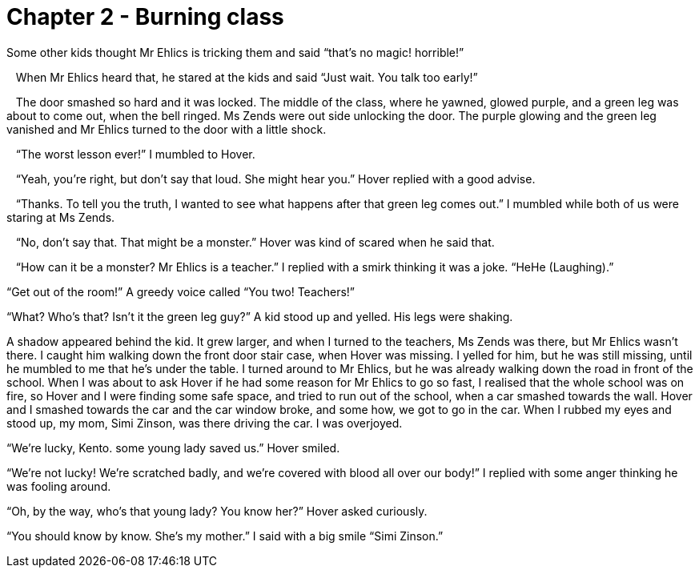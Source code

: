 # Chapter 2 - Burning class

Some other kids thought Mr Ehlics is tricking them and said “that's no magic! horrible!”

   When Mr Ehlics heard that, he stared at the kids and said “Just wait. You talk too early!”

   The door smashed so hard and it was locked. The middle of the class, where he yawned, glowed purple, and a green leg was about to come out, when the bell ringed. Ms Zends were out side unlocking the door. The purple glowing and the green leg vanished and Mr Ehlics turned to the door with a little shock.

   “The worst lesson ever!” I mumbled to Hover. 

   “Yeah, you're right, but don't say that loud. She might hear you.” Hover replied with a good advise.

   “Thanks. To tell you the truth, I wanted to see what happens after that green leg comes out.” I mumbled while both of us were staring at Ms Zends.

   “No, don't say that. That might be a monster.” Hover was kind of scared when he said that.

   “How can it be a monster? Mr Ehlics is a teacher.” I replied with a smirk thinking it was a joke. “HeHe (Laughing).”

“Get out of the room!” A greedy voice called “You two! Teachers!”

“What? Who’s that? Isn’t it the green leg guy?” A kid stood up and yelled. His legs were shaking.

A shadow appeared behind the kid. It grew larger, and when I turned to the teachers, Ms Zends was there, but Mr Ehlics wasn’t there. I caught him walking down the front door stair case, when Hover was missing. I yelled for him, but he was still missing, until he mumbled to me that he’s under the table. I turned around to Mr Ehlics, but he was already walking down the road in front of the school. When I was about to ask Hover if he had some reason for Mr Ehlics to go so fast, I realised that the whole school was on fire, so Hover and I were finding some safe space, and tried to run out of the school, when a car smashed towards the wall. Hover and I smashed towards the car and the car window broke, and some how, we got to go in the car. When I rubbed my eyes and stood up, my mom, Simi Zinson,  was there driving the car. I was overjoyed.

“We’re lucky, Kento. some young lady saved us.” Hover smiled.

“We’re not lucky! We’re scratched badly, and we’re covered with blood all over our body!” I replied with some anger thinking he was fooling around.

“Oh, by the way, who’s that young lady? You know her?” Hover asked curiously.

“You should know by know. She’s my mother.” I said with a big smile “Simi Zinson.” 